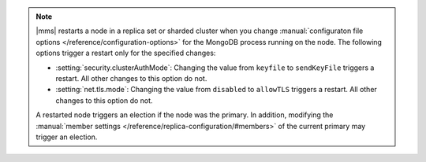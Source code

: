 .. note::

   |mms| restarts a node in a replica set or sharded cluster when you
   change :manual:`configuraton file options </reference/configuration-options>`
   for the MongoDB process running on the node. The following options trigger
   a restart only for the specified changes:


   - :setting:`security.clusterAuthMode`: Changing the value from ``keyfile``
     to ``sendKeyFile`` triggers a restart. All other changes to this
     option do not.

   - :setting:`net.tls.mode`: Changing the value from ``disabled`` to
     ``allowTLS`` triggers a restart. All other changes to this option
     do not.

   A restarted node triggers an election if the node was the primary.
   In addition, modifying the :manual:`member settings 
   </reference/replica-configuration/#members>`
   of the current primary may trigger an election.
